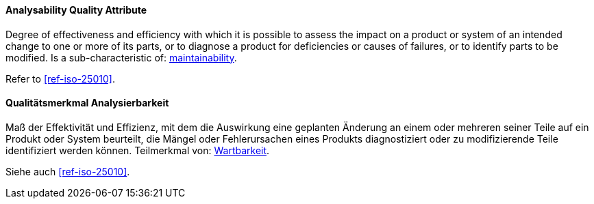 [#term-analysability-quality-attribute]

// tag::EN[]

==== Analysability Quality Attribute

Degree of effectiveness and efficiency with which it is possible to assess the impact on a product or system of an intended change to one or more of its parts, or to diagnose a product for deficiencies or causes of failures, or to identify parts to be modified.
Is a sub-characteristic of: <<term-maintainability-quality-attribute,maintainability>>.

Refer to <<ref-iso-25010>>.



// end::EN[]

// tag::DE[]

==== Qualitätsmerkmal Analysierbarkeit

Maß der Effektivität und Effizienz, mit dem die Auswirkung eine geplanten Änderung an einem oder mehreren seiner Teile auf ein Produkt  oder System beurteilt, die Mängel oder Fehlerursachen eines Produkts diagnostiziert oder zu modifizierende Teile identifiziert werden können.
Teilmerkmal von: <<term-maintainability-quality-attribute,Wartbarkeit>>.

Siehe auch <<ref-iso-25010>>.


// end::DE[]
